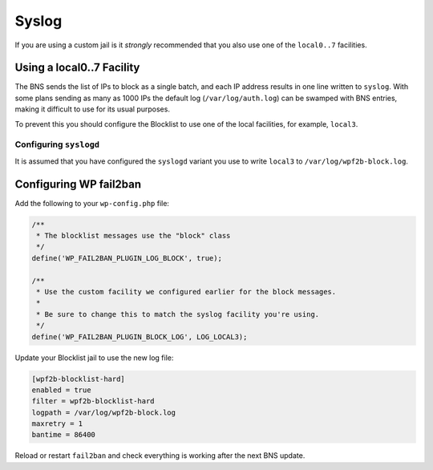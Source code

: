 .. _configuration__syslog:

Syslog
------

If you are using a custom jail is it *strongly* recommended that you also use one of the ``local0..7`` facilities.

.. _configuration__syslog__local_facility:

Using a local0..7 Facility
^^^^^^^^^^^^^^^^^^^^^^^^^^

The BNS sends the list of IPs to block as a single batch, and each IP address results in one line written to ``syslog``. With some plans sending as many as 1000 IPs the default log (``/var/log/auth.log``) can be swamped with BNS entries, making it difficult to use for its usual purposes.

To prevent this you should configure the Blocklist to use one of the local facilities, for example, ``local3``.

Configuring ``syslogd``
"""""""""""""""""""""""

It is assumed that you have configured the ``syslogd`` variant you use to write ``local3`` to ``/var/log/wpf2b-block.log``.

Configuring WP fail2ban
^^^^^^^^^^^^^^^^^^^^^^^

Add the following to your ``wp-config.php`` file:

.. code-block:: php

  /**
   * The blocklist messages use the "block" class
   */
  define('WP_FAIL2BAN_PLUGIN_LOG_BLOCK', true);

  /**
   * Use the custom facility we configured earlier for the block messages.
   *
   * Be sure to change this to match the syslog facility you're using.
   */
  define('WP_FAIL2BAN_PLUGIN_BLOCK_LOG', LOG_LOCAL3);

Update your Blocklist jail to use the new log file:

.. code-block:: ini

  [wpf2b-blocklist-hard]
  enabled = true
  filter = wpf2b-blocklist-hard
  logpath = /var/log/wpf2b-block.log
  maxretry = 1
  bantime = 86400

Reload or restart ``fail2ban`` and check everything is working after the next BNS update.
